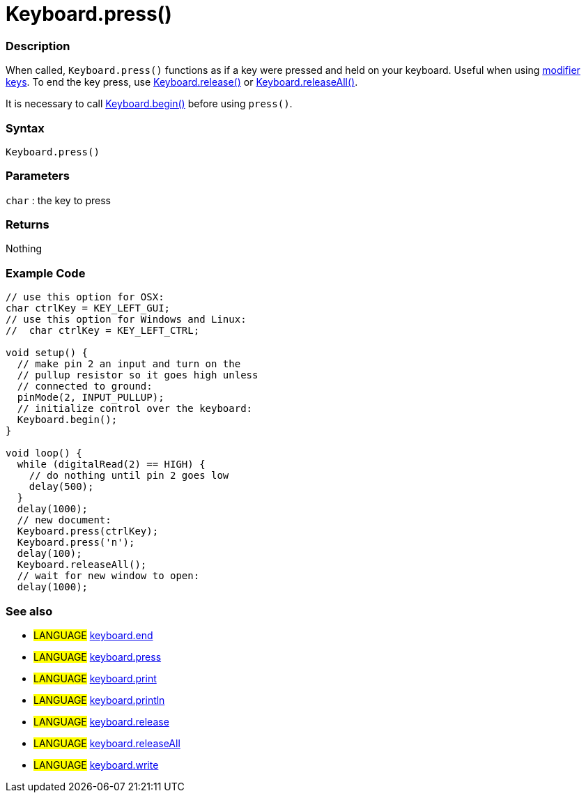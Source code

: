 :source-highlighter: pygments
:pygments-style: arduino
:ext-relative: adoc


= Keyboard.press()


// OVERVIEW SECTION STARTS
[#overview]
--

[float]
=== Description
When called, `Keyboard.press()` functions as if a key were pressed and held on your keyboard. Useful when using link:keyboardModifier{ext-relative}[modifier keys]. To end the key press, use link:keyboardRelease{ext-relative}[Keyboard.release()] or link:keyboardReleaseAll{ext-relative}[Keyboard.releaseAll()].

It is necessary to call link:keyboardBegin{ext-relative}[Keyboard.begin()] before using `press()`.
[%hardbreaks]


[float]
=== Syntax
`Keyboard.press()`


[float]
=== Parameters
`char` : the key to press

[float]
=== Returns
Nothing

--
// OVERVIEW SECTION ENDS




// HOW TO USE SECTION STARTS
[#howtouse]
--

[float]
=== Example Code
// Describe what the example code is all about and add relevant code   ►►►►► THIS SECTION IS MANDATORY ◄◄◄◄◄


[source,arduino]
----
// use this option for OSX:
char ctrlKey = KEY_LEFT_GUI;
// use this option for Windows and Linux:
//  char ctrlKey = KEY_LEFT_CTRL;

void setup() {
  // make pin 2 an input and turn on the
  // pullup resistor so it goes high unless
  // connected to ground:
  pinMode(2, INPUT_PULLUP);
  // initialize control over the keyboard:
  Keyboard.begin();
}

void loop() {
  while (digitalRead(2) == HIGH) {
    // do nothing until pin 2 goes low
    delay(500);
  }
  delay(1000);
  // new document:
  Keyboard.press(ctrlKey);
  Keyboard.press('n');
  delay(100);
  Keyboard.releaseAll();
  // wait for new window to open:
  delay(1000);
----
[%hardbreaks]



[float]
=== See also
// Link relevant content by category, such as other Reference terms (please add the tag #LANGUAGE#),
// definitions (please add the tag #DEFINITION#), and examples of Projects and Tutorials
// (please add the tag #EXAMPLE#)  ►►►►► THIS SECTION IS MANDATORY ◄◄◄◄◄

[role="language"]
* #LANGUAGE# link:keyboardEnd{ext-relative}[keyboard.end] +
* #LANGUAGE# link:keyboardPress{ext-relative}[keyboard.press] +
* #LANGUAGE# link:keyboardPrint{ext-relative}[keyboard.print] +
* #LANGUAGE# link:keyboardPrintln{ext-relative}[keyboard.println] +
* #LANGUAGE# link:keyboardRelease{ext-relative}[keyboard.release] +
* #LANGUAGE# link:keyboardReleaseAll{ext-relative}[keyboard.releaseAll] +
* #LANGUAGE# link:keyboardWrite{ext-relative}[keyboard.write]
--
// HOW TO USE SECTION ENDS
